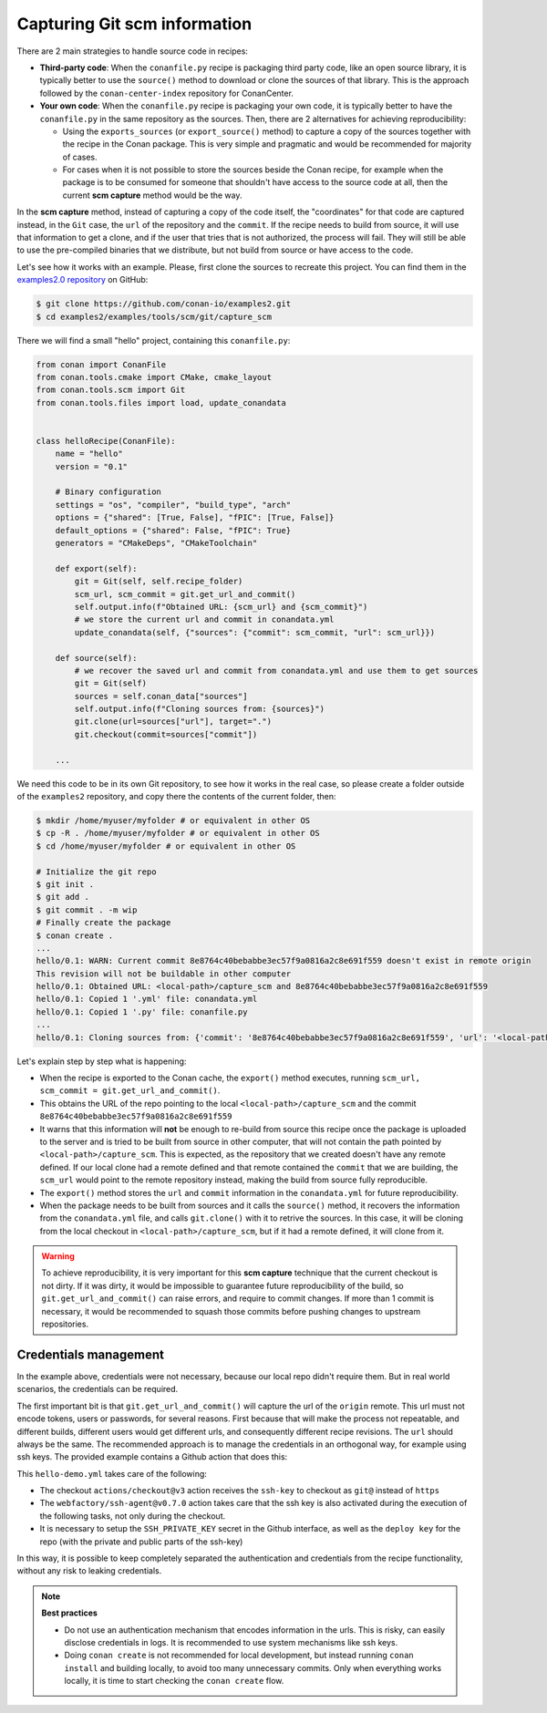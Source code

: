.. _examples_tools_scm_git_capture:

Capturing Git scm information
=============================

There are 2 main strategies to handle source code in recipes:

- **Third-party code**: When the ``conanfile.py`` recipe is packaging third party code, like an open source library, it is typically better to use the ``source()`` method to download or clone the sources of that library. This is the approach followed by the ``conan-center-index`` repository for ConanCenter.
- **Your own code**: When the ``conanfile.py`` recipe is packaging your own code, it is typically better to have the ``conanfile.py`` in the same repository as the sources. Then, there are 2 alternatives for achieving reproducibility:

  - Using the ``exports_sources`` (or ``export_source()`` method) to capture a copy of the sources together with the recipe in the Conan package. This is very simple and pragmatic and would be recommended for majority of cases.
  - For cases when it is not possible to store the sources beside the Conan recipe, for example when the package is to be consumed for someone that shouldn't have access to the source code at all, then the current **scm capture** method would be the way.


In the **scm capture** method, instead of capturing a copy of the code itself, the "coordinates" for that code are captured instead, in the ``Git`` case, the ``url`` of the repository and the ``commit``. If the recipe needs to build from source, it will use that information to get a clone, and if the user that tries that is not authorized, the process will fail. They will still be able to use the pre-compiled binaries that we distribute, but not build from source or have access to the code.

Let's see how it works with an example. Please, first clone the sources to recreate this project. You can find them in the
`examples2.0 repository <https://github.com/conan-io/examples2>`_ on GitHub:

.. code-block:: bash

    $ git clone https://github.com/conan-io/examples2.git
    $ cd examples2/examples/tools/scm/git/capture_scm


There we will find a small "hello" project, containing this ``conanfile.py``:

.. code-block:: python

    from conan import ConanFile
    from conan.tools.cmake import CMake, cmake_layout
    from conan.tools.scm import Git
    from conan.tools.files import load, update_conandata


    class helloRecipe(ConanFile):
        name = "hello"
        version = "0.1"

        # Binary configuration
        settings = "os", "compiler", "build_type", "arch"
        options = {"shared": [True, False], "fPIC": [True, False]}
        default_options = {"shared": False, "fPIC": True}
        generators = "CMakeDeps", "CMakeToolchain"

        def export(self):
            git = Git(self, self.recipe_folder)
            scm_url, scm_commit = git.get_url_and_commit()
            self.output.info(f"Obtained URL: {scm_url} and {scm_commit}")
            # we store the current url and commit in conandata.yml
            update_conandata(self, {"sources": {"commit": scm_commit, "url": scm_url}})

        def source(self):
            # we recover the saved url and commit from conandata.yml and use them to get sources
            git = Git(self)
            sources = self.conan_data["sources"]
            self.output.info(f"Cloning sources from: {sources}")
            git.clone(url=sources["url"], target=".")
            git.checkout(commit=sources["commit"])

        ...


We need this code to be in its own Git repository, to see how it works in the real case, so
please create a folder outside of the ``examples2`` repository, and copy there the contents of the current folder, then:

.. code-block:: text

    $ mkdir /home/myuser/myfolder # or equivalent in other OS
    $ cp -R . /home/myuser/myfolder # or equivalent in other OS
    $ cd /home/myuser/myfolder # or equivalent in other OS

    # Initialize the git repo
    $ git init .
    $ git add .
    $ git commit . -m wip
    # Finally create the package
    $ conan create .
    ...
    hello/0.1: WARN: Current commit 8e8764c40bebabbe3ec57f9a0816a2c8e691f559 doesn't exist in remote origin
    This revision will not be buildable in other computer
    hello/0.1: Obtained URL: <local-path>/capture_scm and 8e8764c40bebabbe3ec57f9a0816a2c8e691f559
    hello/0.1: Copied 1 '.yml' file: conandata.yml
    hello/0.1: Copied 1 '.py' file: conanfile.py
    ...
    hello/0.1: Cloning sources from: {'commit': '8e8764c40bebabbe3ec57f9a0816a2c8e691f559', 'url': '<local-path>/capture_scm'}

Let's explain step by step what is happening:

- When the recipe is exported to the Conan cache, the ``export()`` method executes, running ``scm_url, scm_commit = git.get_url_and_commit()``.
- This obtains the URL of the repo pointing to the local ``<local-path>/capture_scm`` and the commit ``8e8764c40bebabbe3ec57f9a0816a2c8e691f559``
- It warns that this information will **not** be enough to re-build from source this recipe once the package is uploaded to the server and is tried to be built from source in other computer, that will not contain the path pointed by ``<local-path>/capture_scm``. This is expected, as the repository that we created doesn't have any remote defined. If our local clone had a remote defined and that remote contained the ``commit`` that we are building, the ``scm_url`` would point to the remote repository instead, making the build from source fully reproducible.
- The ``export()`` method stores the ``url`` and ``commit`` information in the ``conandata.yml`` for future reproducibility.
- When the package needs to be built from sources and it calls the ``source()`` method, it recovers the information from the ``conandata.yml`` file, and calls ``git.clone()`` with it to retrive the sources. In this case, it will be cloning from the local checkout in ``<local-path>/capture_scm``, but if it had a remote defined, it will clone from it.


.. warning::

    To achieve reproducibility, it is very important for this **scm capture** technique that the current checkout is not dirty. If it was dirty, it would be impossible to guarantee future reproducibility of the build, so ``git.get_url_and_commit()`` can raise errors, and require to commit changes. If more than 1 commit is necessary, it would be recommended to squash those commits before pushing changes to upstream repositories.

Credentials management
----------------------

In the example above, credentials were not necessary, because our local repo didn't require them. But in real world scenarios, the credentials can be required.

The first important bit is that ``git.get_url_and_commit()`` will capture the url of the ``origin`` remote. This url must not encode tokens, users or passwords, for several reasons. First because that will make the process not repeatable, and different builds, different users would get different urls, and consequently different recipe revisions. The ``url`` should always be the same. The recommended approach is to manage the credentials in an orthogonal way, for example using ssh keys. The provided example contains a Github action that does this:

.. code-block:: yaml
    :caption: .github/workflows/hello-demo.yml

    name: Build "hello" package capturing SCM in Github actions
    run-name: ${{ github.actor }} checking hello-ci Git scm capture
    on: [push]
    jobs:
    Build:
        runs-on: ubuntu-latest
        steps:
        - name: Check out repository code
            uses: actions/checkout@v3
            with:
            ssh-key: ${{ secrets.SSH_PRIVATE_KEY }}
        - uses: actions/setup-python@v4
            with:
            python-version: '3.10' 
        - uses: webfactory/ssh-agent@v0.7.0
            with:
            ssh-private-key: ${{ secrets.SSH_PRIVATE_KEY }}
        - run: pip install conan
        - run: conan profile detect
        - run: conan create .

This ``hello-demo.yml`` takes care of the following:

- The checkout ``actions/checkout@v3`` action receives the ``ssh-key`` to checkout as ``git@`` instead of ``https``
- The ``webfactory/ssh-agent@v0.7.0`` action takes care that the ssh key is also activated during the execution of the following tasks, not only during the checkout.
- It is necessary to setup the ``SSH_PRIVATE_KEY`` secret in the Github interface, as well as the ``deploy key`` for the repo (with the private and public parts of the ssh-key)

In this way, it is possible to keep completely separated the authentication and credentials from the recipe functionality, without any risk to leaking credentials.


.. note::

    **Best practices**

    - Do not use an authentication mechanism that encodes information in the urls. This is risky, can easily disclose credentials in logs. It is recommended to use system mechanisms like ssh keys.
    - Doing ``conan create`` is not recommended for local development, but instead running ``conan install`` and building locally, to avoid too many unnecessary commits. Only when everything works locally, it is time to start checking the ``conan create`` flow.
